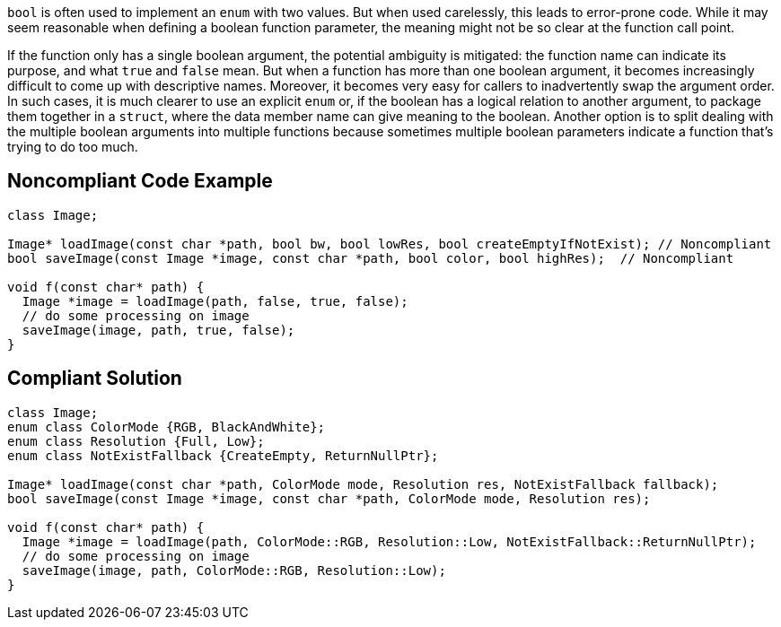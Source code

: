 ``++bool++`` is often used to implement an ``++enum++`` with two values. But when used carelessly, this leads to error-prone code. While it may seem reasonable when defining a boolean function parameter, the meaning might not be so clear at the function call point. 


If the function only has a single boolean argument, the potential ambiguity is mitigated: the function name can indicate its purpose, and what ``++true++`` and ``++false++`` mean. But when a function has more than one boolean argument, it becomes increasingly difficult to come up with  descriptive names. Moreover, it becomes very easy for callers to inadvertently swap the argument order. In such cases, it is much clearer to use an explicit ``++enum++`` or, if the boolean has a logical relation to  another argument, to package them together in a ``++struct++``, where the data member name can give meaning to the boolean. Another option is to split dealing with the multiple boolean arguments into multiple functions because sometimes multiple boolean parameters indicate a function that's trying to do too much.


== Noncompliant Code Example

----
class Image;

Image* loadImage(const char *path, bool bw, bool lowRes, bool createEmptyIfNotExist); // Noncompliant
bool saveImage(const Image *image, const char *path, bool color, bool highRes);  // Noncompliant

void f(const char* path) {
  Image *image = loadImage(path, false, true, false);
  // do some processing on image
  saveImage(image, path, true, false);
}
----


== Compliant Solution

----
class Image;
enum class ColorMode {RGB, BlackAndWhite};
enum class Resolution {Full, Low};
enum class NotExistFallback {CreateEmpty, ReturnNullPtr};

Image* loadImage(const char *path, ColorMode mode, Resolution res, NotExistFallback fallback);
bool saveImage(const Image *image, const char *path, ColorMode mode, Resolution res);

void f(const char* path) {
  Image *image = loadImage(path, ColorMode::RGB, Resolution::Low, NotExistFallback::ReturnNullPtr);
  // do some processing on image
  saveImage(image, path, ColorMode::RGB, Resolution::Low);
}
----

